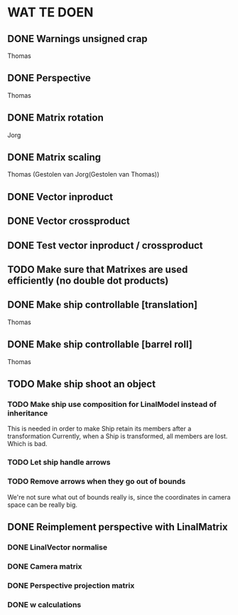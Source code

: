 * WAT TE DOEN
** DONE Warnings unsigned crap
   Thomas
** DONE Perspective
   Thomas
** DONE Matrix rotation
   Jorg
** DONE Matrix scaling
   Thomas (Gestolen van Jorg(Gestolen van Thomas))
** DONE Vector inproduct
** DONE Vector crossproduct
** DONE Test vector inproduct / crossproduct
** TODO Make sure that Matrixes are used efficiently (no double dot products)
** DONE Make ship controllable [translation]
   Thomas
** DONE Make ship controllable [barrel roll]
   Thomas
** TODO Make ship shoot an object
*** TODO Make ship use composition for LinalModel instead of inheritance
    This is needed in order to make Ship retain its members after a transformation
    Currently, when a Ship is transformed, all members are lost. Which is bad.
*** TODO Let ship handle arrows
*** TODO Remove arrows when they go out of bounds
    We're not sure what out of bounds really is, since the coordinates in camera space can be
    really big.
** DONE Reimplement perspective with LinalMatrix
*** DONE LinalVector normalise
*** DONE Camera matrix
*** DONE Perspective projection matrix
*** DONE w calculations
